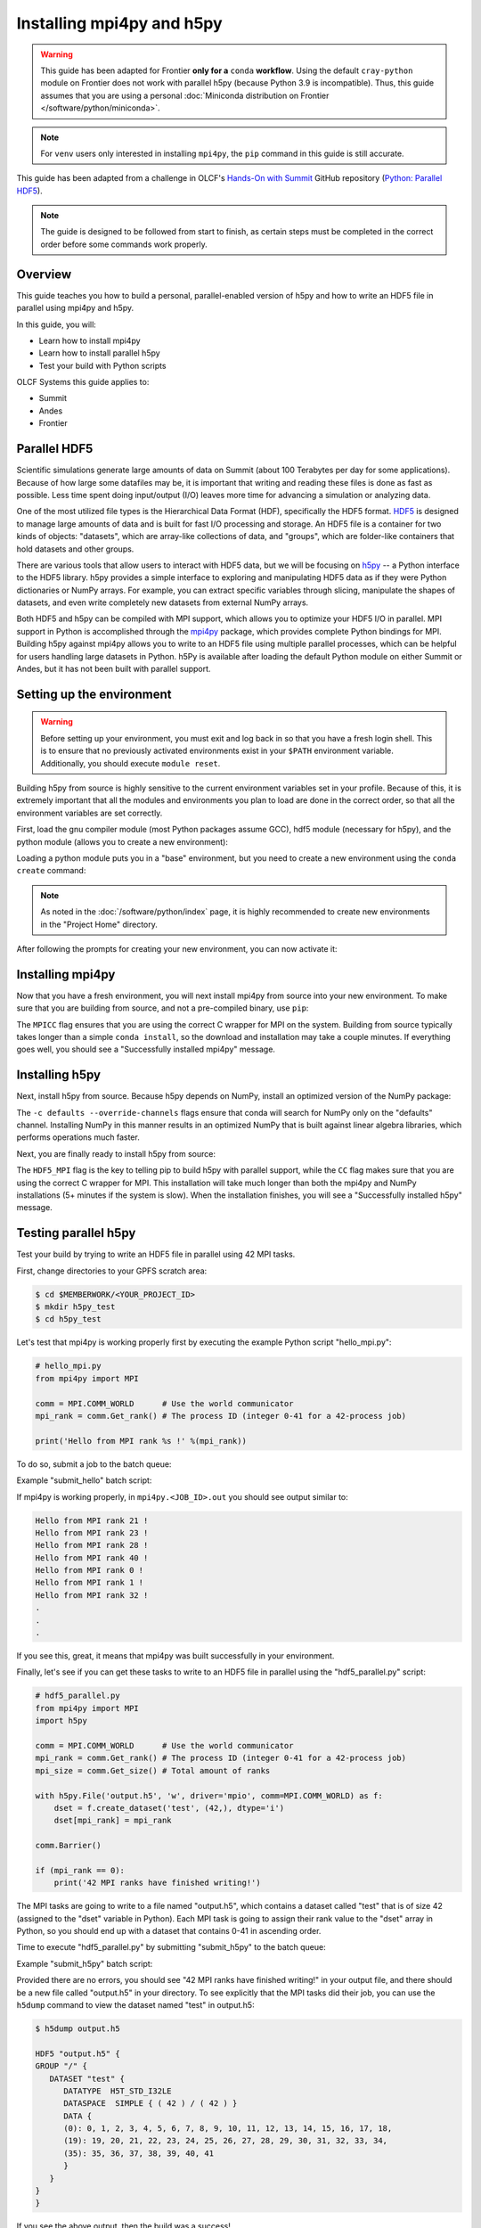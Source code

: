 
**************************
Installing mpi4py and h5py
**************************

.. warning::
   This guide has been adapted for Frontier **only for a** ``conda``
   **workflow**. Using the default ``cray-python`` module on Frontier does not
   work with parallel h5py (because Python 3.9 is incompatible). Thus,
   this guide assumes that you are using a personal
   :doc:`Miniconda distribution on Frontier </software/python/miniconda>`.

.. note::
   For ``venv`` users only interested in installing ``mpi4py``, the ``pip``
   command in this guide is still accurate.

This guide has been adapted from a challenge in OLCF's `Hands-On with Summit <https://github.com/olcf/hands-on-with-summit>`__ GitHub repository (`Python: Parallel HDF5 <https://github.com/olcf/hands-on-with-summit/tree/master/challenges/Python_Parallel_HDF5>`__).

.. note::
   The guide is designed to be followed from start to finish, as certain steps must be completed in the correct order before some commands work properly.

Overview
========

This guide teaches you how to build a personal, parallel-enabled version of h5py and how to write an HDF5 file in parallel using mpi4py and h5py.

In this guide, you will: 

* Learn how to install mpi4py
* Learn how to install parallel h5py
* Test your build with Python scripts

OLCF Systems this guide applies to:

* Summit
* Andes
* Frontier

Parallel HDF5
=============

Scientific simulations generate large amounts of data on Summit (about 100 Terabytes per day for some applications).
Because of how large some datafiles may be, it is important that writing and reading these files is done as fast as possible.
Less time spent doing input/output (I/O) leaves more time for advancing a simulation or analyzing data.

One of the most utilized file types is the Hierarchical Data Format (HDF), specifically the HDF5 format.
`HDF5 <https://www.hdfgroup.org/solutions/hdf5/>`__ is designed to manage large amounts of data and is built for fast I/O processing and storage.
An HDF5 file is a container for two kinds of objects: "datasets", which are array-like collections of data, and "groups", which are folder-like containers that hold datasets and other groups.

There are various tools that allow users to interact with HDF5 data, but we will be focusing on `h5py <https://docs.h5py.org/en/stable/>`__ -- a Python interface to the HDF5 library.
h5py provides a simple interface to exploring and manipulating HDF5 data as if they were Python dictionaries or NumPy arrays.
For example, you can extract specific variables through slicing, manipulate the shapes of datasets, and even write completely new datasets from external NumPy arrays.

Both HDF5 and h5py can be compiled with MPI support, which allows you to optimize your HDF5 I/O in parallel.
MPI support in Python is accomplished through the `mpi4py <https://mpi4py.readthedocs.io/en/stable/>`__ package, which provides complete Python bindings for MPI.
Building h5py against mpi4py allows you to write to an HDF5 file using multiple parallel processes, which can be helpful for users handling large datasets in Python.
h5Py is available after loading the default Python module on either Summit or Andes, but it has not been built with parallel support.

Setting up the environment
==========================

.. warning::
   Before setting up your environment, you must exit and log back in so that you have a fresh login shell.
   This is to ensure that no previously activated environments exist in your ``$PATH`` environment variable.
   Additionally, you should execute ``module reset``.

Building h5py from source is highly sensitive to the current environment variables set in your profile.
Because of this, it is extremely important that all the modules and environments you plan to load are done in the correct order, so that all the environment variables are set correctly.

First, load the gnu compiler module (most Python packages assume GCC), hdf5 module (necessary for h5py), and the python module (allows you to create a new environment):

.. tabbed:: Summit

   .. code-block:: bash

      $ module load gcc
      $ module load hdf5
      $ module load python

.. tabbed:: Andes

   .. code-block:: bash

      $ module load gcc
      $ module load hdf5
      $ module load python

.. tabbed:: Frontier

   .. code-block:: bash

      $ module load PrgEnv-gnu
      $ module load hdf5

      # Make sure your personal miniconda installation is in your path
      $ export PATH="/path/to/your/miniconda/bin:$PATH"

Loading a python module puts you in a "base" environment, but you need to create a new environment using the ``conda create`` command:

.. tabbed:: Summit

   .. code-block:: bash

      $ conda create -p /ccs/proj/<project_id>/<user_id>/envs/summit/h5pympi-summit python=3.8

.. tabbed:: Andes

   .. code-block:: bash

      $ conda create -p /ccs/proj/<project_id>/<user_id>/envs/andes/h5pympi-andes python=3.8

.. tabbed:: Frontier

   .. code-block:: bash

      $ conda create -p /ccs/proj/<project_id>/<user_id>/envs/frontier/h5pympi-frontier python=3.8 libssh -c conda-forge

.. note::
   As noted in the :doc:`/software/python/index` page, it is highly recommended to create new environments in the "Project Home" directory.

After following the prompts for creating your new environment, you can now activate it:

.. tabbed:: Summit

   .. code-block:: bash

      $ source activate /ccs/proj/<project_id>/<user_id>/envs/summit/h5pympi-summit

.. tabbed:: Andes

   .. code-block:: bash

      $ source activate /ccs/proj/<project_id>/<user_id>/envs/andes/h5pympi-andes

.. tabbed:: Frontier

   .. code-block:: bash

      $ source activate /ccs/proj/<project_id>/<user_id>/envs/frontier/h5pympi-frontier


Installing mpi4py
=================

Now that you have a fresh environment, you will next install mpi4py from source into your new environment.
To make sure that you are building from source, and not a pre-compiled binary, use ``pip``:

.. tabbed:: Summit

   .. code-block:: bash

      $ MPICC="mpicc -shared" pip install --no-cache-dir --no-binary=mpi4py mpi4py

.. tabbed:: Andes

   .. code-block:: bash

      $ MPICC="mpicc -shared" pip install --no-cache-dir --no-binary=mpi4py mpi4py

.. tabbed:: Frontier

   .. code-block:: bash

      $ MPICC="cc -shared" pip install --no-cache-dir --no-binary=mpi4py mpi4py

The ``MPICC`` flag ensures that you are using the correct C wrapper for MPI on the system.
Building from source typically takes longer than a simple ``conda install``, so the download and installation may take a couple minutes.
If everything goes well, you should see a "Successfully installed mpi4py" message.

Installing h5py
===============

Next, install h5py from source.
Because h5py depends on NumPy, install an optimized version of the NumPy package:

.. tabbed:: Summit

   .. code-block:: bash

      $ conda install -c defaults --override-channels numpy

.. tabbed:: Andes

   .. code-block:: bash

      $ conda install -c defaults --override-channels numpy

.. tabbed:: Frontier

   .. code-block:: bash

      $ conda install -c defaults --override-channels numpy

The ``-c defaults --override-channels`` flags ensure that conda will search for NumPy only on the "defaults" channel.
Installing NumPy in this manner results in an optimized NumPy that is built against linear algebra libraries, which performs operations much faster.

Next, you are finally ready to install h5py from source:

.. tabbed:: Summit

   .. code-block:: bash

      $ HDF5_MPI="ON" CC=mpicc pip install --no-cache-dir --no-binary=h5py h5py

.. tabbed:: Andes

   .. code-block:: bash

      $ HDF5_MPI="ON" CC=mpicc pip install --no-cache-dir --no-binary=h5py h5py

.. tabbed:: Frontier

   .. code-block:: bash

      $ HDF5_MPI="ON" CC=cc HDF5_DIR=${OLCF_HDF5_ROOT} pip install --no-cache-dir --no-binary=h5py h5py

The ``HDF5_MPI`` flag is the key to telling pip to build h5py with parallel support, while the ``CC`` flag makes sure that you are using the correct C wrapper for MPI.
This installation will take much longer than both the mpi4py and NumPy installations (5+ minutes if the system is slow).
When the installation finishes, you will see a "Successfully installed h5py" message.

Testing parallel h5py
=====================

Test your build by trying to write an HDF5 file in parallel using 42 MPI tasks.

First, change directories to your GPFS scratch area:

.. code-block:: bash

   $ cd $MEMBERWORK/<YOUR_PROJECT_ID>
   $ mkdir h5py_test
   $ cd h5py_test

Let's test that mpi4py is working properly first by executing the example Python script "hello_mpi.py":

.. code-block:: python

   # hello_mpi.py
   from mpi4py import MPI

   comm = MPI.COMM_WORLD      # Use the world communicator
   mpi_rank = comm.Get_rank() # The process ID (integer 0-41 for a 42-process job)

   print('Hello from MPI rank %s !' %(mpi_rank))

To do so, submit a job to the batch queue:

.. tabbed:: Summit

   .. code-block:: bash

      $ bsub -L $SHELL submit_hello.lsf

.. tabbed:: Andes

   .. code-block:: bash

      $ sbatch --export=NONE submit_hello.sl

.. tabbed:: Frontier

   .. code-block:: bash

      $ sbatch --export=NONE submit_hello.sl


Example "submit_hello" batch script:

.. tabbed:: Summit

   .. code-block:: bash

      #!/bin/bash
      #BSUB -P <PROJECT_ID>
      #BSUB -W 00:05
      #BSUB -nnodes 1
      #BSUB -J mpi4py
      #BSUB -o mpi4py.%J.out
      #BSUB -e mpi4py.%J.err

      cd $LSB_OUTDIR
      date

      module load gcc
      module load hdf5
      module load python

      source activate /ccs/proj/<project_id>/<user_id>/envs/summit/h5pympi-summit

      jsrun -n1 -r1 -a42 -c42 python3 hello_mpi.py

.. tabbed:: Andes

   .. code-block:: bash

      #!/bin/bash
      #SBATCH -A <PROJECT_ID>
      #SBATCH -J mpi4py
      #SBATCH -N 1
      #SBATCH -p gpu
      #SBATCH -t 0:05:00

      unset SLURM_EXPORT_ENV

      cd $SLURM_SUBMIT_DIR
      date

      module load gcc
      module load hdf5
      module load python

      source activate /ccs/proj/<project_id>/<user_id>/envs/andes/h5pympi-andes

      srun -n42 python3 hello_mpi.py

.. tabbed:: Frontier

   .. code-block:: bash

      #!/bin/bash
      #SBATCH -A <PROJECT_ID>
      #SBATCH -J mpi4py
      #SBATCH -N 1
      #SBATCH -p batch
      #SBATCH -t 0:05:00

      unset SLURM_EXPORT_ENV

      cd $SLURM_SUBMIT_DIR
      date

      module load PrgEnv-gnu
      module load hdf5
      export PATH="/path/to/your/miniconda/bin:$PATH"

      source activate /ccs/proj/<project_id>/<user_id>/envs/frontier/h5pympi-frontier

      srun -n42 python3 hello_mpi.py

If mpi4py is working properly, in ``mpi4py.<JOB_ID>.out`` you should see output similar to:

.. code-block::

   Hello from MPI rank 21 !
   Hello from MPI rank 23 !
   Hello from MPI rank 28 !
   Hello from MPI rank 40 !
   Hello from MPI rank 0 !
   Hello from MPI rank 1 !
   Hello from MPI rank 32 !
   .
   .
   .

If you see this, great, it means that mpi4py was built successfully in your environment.

Finally, let's see if you can get these tasks to write to an HDF5 file in parallel using the "hdf5_parallel.py" script:

.. code-block:: python

   # hdf5_parallel.py
   from mpi4py import MPI
   import h5py

   comm = MPI.COMM_WORLD      # Use the world communicator
   mpi_rank = comm.Get_rank() # The process ID (integer 0-41 for a 42-process job)
   mpi_size = comm.Get_size() # Total amount of ranks

   with h5py.File('output.h5', 'w', driver='mpio', comm=MPI.COMM_WORLD) as f:
       dset = f.create_dataset('test', (42,), dtype='i')
       dset[mpi_rank] = mpi_rank

   comm.Barrier()

   if (mpi_rank == 0):
       print('42 MPI ranks have finished writing!')

The MPI tasks are going to write to a file named "output.h5", which contains a dataset called "test" that is of size 42 (assigned to the "dset" variable in Python).
Each MPI task is going to assign their rank value to the "dset" array in Python, so you should end up with a dataset that contains 0-41 in ascending order.

Time to execute "hdf5_parallel.py" by submitting "submit_h5py" to the batch queue:

.. tabbed:: Summit

   .. code-block:: bash

      $ bsub -L $SHELL submit_h5py.lsf

.. tabbed:: Andes

   .. code-block:: bash

      $ sbatch --export=NONE submit_h5py.sl

.. tabbed:: Frontier

   .. code-block:: bash

      $ sbatch --export=NONE submit_h5py.sl

Example "submit_h5py" batch script:

.. tabbed:: Summit

   .. code-block:: bash

      #!/bin/bash
      #BSUB -P <PROJECT_ID>
      #BSUB -W 00:05
      #BSUB -nnodes 1
      #BSUB -J h5py
      #BSUB -o h5py.%J.out
      #BSUB -e h5py.%J.err

      cd $LSB_OUTDIR
      date

      module load gcc
      module load hdf5
      module load python

      source activate /ccs/proj/<project_id>/<user_id>/envs/summit/h5pympi-summit

      jsrun -n1 -r1 -a42 -c42 python3 hdf5_parallel.py

.. tabbed:: Andes

   .. code-block:: bash

      #!/bin/bash
      #SBATCH -A <PROJECT_ID>
      #SBATCH -J h5py
      #SBATCH -N 1
      #SBATCH -p gpu
      #SBATCH -t 0:05:00

      unset SLURM_EXPORT_ENV

      cd $SLURM_SUBMIT_DIR
      date

      module load gcc
      module load hdf5
      module load python

      source activate /ccs/proj/<project_id>/<user_id>/envs/andes/h5pympi-andes

      srun -n42 python3 hdf5_parallel.py

.. tabbed:: Frontier

   .. code-block:: bash

      #!/bin/bash
      #SBATCH -A <PROJECT_ID>
      #SBATCH -J h5py
      #SBATCH -N 1
      #SBATCH -p batch
      #SBATCH -t 0:05:00

      unset SLURM_EXPORT_ENV

      cd $SLURM_SUBMIT_DIR
      date

      module load PrgEnv-gnu
      module load hdf5
      export PATH="/path/to/your/miniconda/bin:$PATH"

      source activate /ccs/proj/<project_id>/<user_id>/envs/frontier/h5pympi-frontier

      srun -n42 python3 hdf5_parallel.py


Provided there are no errors, you should see "42 MPI ranks have finished writing!" in your output file, and there should be a new file called "output.h5" in your directory.
To see explicitly that the MPI tasks did their job, you can use the ``h5dump`` command to view the dataset named "test" in output.h5:

.. code-block:: bash

   $ h5dump output.h5

   HDF5 "output.h5" {
   GROUP "/" {
      DATASET "test" {
         DATATYPE  H5T_STD_I32LE
         DATASPACE  SIMPLE { ( 42 ) / ( 42 ) }
         DATA {
         (0): 0, 1, 2, 3, 4, 5, 6, 7, 8, 9, 10, 11, 12, 13, 14, 15, 16, 17, 18,
         (19): 19, 20, 21, 22, 23, 24, 25, 26, 27, 28, 29, 30, 31, 32, 33, 34,
         (35): 35, 36, 37, 38, 39, 40, 41
         }
      }
   }
   }

If you see the above output, then the build was a success!

Additional Resources
====================

* `h5py Documentation <https://docs.h5py.org/en/stable/>`__
* `mpi4py Documentation <https://mpi4py.readthedocs.io/en/stable/>`__
* `HDF5 Support Page <https://portal.hdfgroup.org/display/HDF5/HDF5>`__

